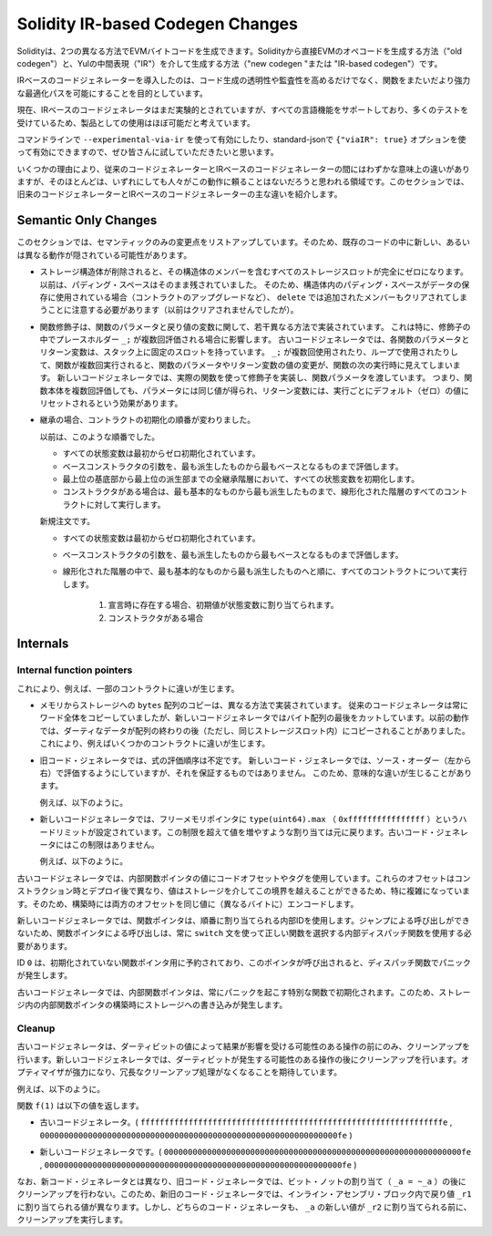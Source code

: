 
.. index: ir breaking changes

*********************************
Solidity IR-based Codegen Changes
*********************************

.. Solidity can generate EVM bytecode in two different ways:
.. Either directly from Solidity to EVM opcodes ("old codegen") or through
.. an intermediate representation ("IR") in Yul ("new codegen" or "IR-based codegen").

Solidityは、2つの異なる方法でEVMバイトコードを生成できます。Solidityから直接EVMのオペコードを生成する方法（"old codegen"）と、Yulの中間表現（"IR"）を介して生成する方法（"new codegen "または "IR-based codegen"）です。

.. The IR-based code generator was introduced with an aim to not only allow
.. code generation to be more transparent and auditable but also
.. to enable more powerful optimization passes that span across functions.

IRベースのコードジェネレーターを導入したのは、コード生成の透明性や監査性を高めるだけでなく、関数をまたいだより強力な最適化パスを可能にすることを目的としています。

.. Currently, the IR-based code generator is still marked experimental,
.. but it supports all language features and has received a lot of testing,
.. so we consider it almost ready for production use.

現在、IRベースのコードジェネレータはまだ実験的とされていますが、すべての言語機能をサポートしており、多くのテストを受けているため、製品としての使用はほぼ可能だと考えています。

.. You can enable it on the command line using ``--experimental-via-ir``
.. or with the option ``{"viaIR": true}`` in standard-json and we
.. encourage everyone to try it out!

コマンドラインで ``--experimental-via-ir`` を使って有効にしたり、standard-jsonで ``{"viaIR": true}`` オプションを使って有効にできますので、ぜひ皆さんに試していただきたいと思います。

.. For several reasons, there are tiny semantic differences between the old
.. and the IR-based code generator, mostly in areas where we would not
.. expect people to rely on this behaviour anyway.
.. This section highlights the main differences between the old and the IR-based codegen.

いくつかの理由により、従来のコードジェネレーターとIRベースのコードジェネレーターの間にはわずかな意味上の違いがありますが、そのほとんどは、いずれにしても人々がこの動作に頼ることはないだろうと思われる領域です。このセクションでは、旧来のコードジェネレーターとIRベースのコードジェネレーターの主な違いを紹介します。

Semantic Only Changes
=====================

.. This section lists the changes that are semantic-only, thus potentially
.. hiding new and different behavior in existing code.

このセクションでは、セマンティックのみの変更点をリストアップしています。そのため、既存のコードの中に新しい、あるいは異なる動作が隠されている可能性があります。

.. - When storage structs are deleted, every storage slot that contains
..   a member of the struct is set to zero entirely. Formerly, padding space
..   was left untouched.
..   Consequently, if the padding space within a struct is used to store data
..   (e.g. in the context of a contract upgrade), you have to be aware that
..   ``delete`` will now also clear the added member (while it wouldn't
..   have been cleared in the past).

  .. code-block:: solidity

      // SPDX-License-Identifier: GPL-3.0
      pragma solidity >=0.7.1;

      contract C {
          struct S {
              uint64 y;
              uint64 z;
          }
          S s;
          function f() public {
              // ...
              delete s;
              // s occupies only first 16 bytes of the 32 bytes slot
              // delete will write zero to the full slot
          }
      }

  We have the same behavior for implicit delete, for example when array of structs is shortened.

.. - Function modifiers are implemented in a slightly different way regarding function parameters and return variables.
..   This especially has an effect if the placeholder ``_;`` is evaluated multiple times in a modifier.
..   In the old code generator, each function parameter and return variable has a fixed slot on the stack.
..   If the function is run multiple times because ``_;`` is used multiple times or used in a loop, then a
..   change to the function parameter's or return variable's value is visible in the next execution of the function.
..   The new code generator implements modifiers using actual functions and passes function parameters on.
..   This means that multiple evaluations of a function's body will get the same values for the parameters,
..   and the effect on return variables is that they are reset to their default (zero) value for each
..   execution.

  .. code-block:: solidity

      // SPDX-License-Identifier: GPL-3.0
      pragma solidity >=0.7.0;
      contract C {
          function f(uint _a) public pure mod() returns (uint _r) {
              _r = _a++;
          }
          modifier mod() { _; _; }
      }

  If you execute ``f(0)`` in the old code generator, it will return ``2``, while
  it will return ``1`` when using the new code generator.

  .. code-block:: solidity

      // SPDX-License-Identifier: GPL-3.0
      pragma solidity >=0.7.1 <0.9.0;

      contract C {
          bool active = true;
          modifier mod()
          {
              _;
              active = false;
              _;
          }
          function foo() external mod() returns (uint ret)
          {
              if (active)
                  ret = 1; // Same as ``return 1``
          }
      }

  The function ``C.foo()`` returns the following values:

  - Old code generator: ``1`` as the return variable is initialized to ``0`` only once before the first ``_;``
    evaluation and then overwritten by the ``return 1;``. It is not initialized again for the second ``_;``
    evaluation and ``foo()`` does not explicitly assign it either (due to ``active == false``), thus it keeps
    its first value.

  - New code generator: ``0`` as all parameters, including return parameters, will be re-initialized before
    each ``_;`` evaluation.

.. - The order of contract initialization has changed in case of inheritance.

..   The order used to be:

..   - All state variables are zero-initialized at the beginning.

..   - Evaluate base constructor arguments from most derived to most base contract.

..   - Initialize all state variables in the whole inheritance hierarchy from most base to most derived.

..   - Run the constructor, if present, for all contracts in the linearized hierarchy from most base to most derived.

..   New order:

..   - All state variables are zero-initialized at the beginning.

..   - Evaluate base constructor arguments from most derived to most base contract.

..   - For every contract in order from most base to most derived in the linearized hierarchy execute:

..       1. If present at declaration, initial values are assigned to state variables.

..       2. Constructor, if present.

- ストレージ構造体が削除されると、その構造体のメンバーを含むすべてのストレージスロットが完全にゼロになります。以前は、パディング・スペースはそのまま残されていました。   そのため、構造体内のパディング・スペースがデータの保存に使用されている場合（コントラクトのアップグレードなど）、 ``delete`` では追加されたメンバーもクリアされてしまうことに注意する必要があります（以前はクリアされませんでしたが）。

- 関数修飾子は、関数のパラメータと戻り値の変数に関して、若干異なる方法で実装されています。   これは特に、修飾子の中でプレースホルダー ``_;`` が複数回評価される場合に影響します。   古いコードジェネレータでは、各関数のパラメータとリターン変数は、スタック上に固定のスロットを持っています。    ``_;`` が複数回使用されたり、ループで使用されたりして、関数が複数回実行されると、関数のパラメータやリターン変数の値の変更が、関数の次の実行時に見えてしまいます。   新しいコードジェネレータでは、実際の関数を使って修飾子を実装し、関数パラメータを渡しています。   つまり、関数本体を複数回評価しても、パラメータには同じ値が得られ、リターン変数には、実行ごとにデフォルト（ゼロ）の値にリセットされるという効果があります。

- 継承の場合、コントラクトの初期化の順番が変わりました。

  以前は、このような順番でした。

  - すべての状態変数は最初からゼロ初期化されています。

  - ベースコンストラクタの引数を、最も派生したものから最もベースとなるものまで評価します。

  - 最上位の基底部から最上位の派生部までの全継承階層において、すべての状態変数を初期化します。

  - コンストラクタがある場合は、最も基本的なものから最も派生したものまで、線形化された階層のすべてのコントラクトに対して実行します。

  新規注文です。

  - すべての状態変数は最初からゼロ初期化されています。

  - ベースコンストラクタの引数を、最も派生したものから最もベースとなるものまで評価します。

  - 線形化された階層の中で、最も基本的なものから最も派生したものへと順に、すべてのコントラクトについて実行します。

      1. 宣言時に存在する場合、初期値が状態変数に割り当てられます。

      2. コンストラクタがある場合

.. This causes differences in some contracts, for example:

  .. code-block:: solidity

      // SPDX-License-Identifier: GPL-3.0
      pragma solidity >=0.7.1;

      contract A {
          uint x;
          constructor() {
              x = 42;
          }
          function f() public view returns(uint256) {
              return x;
          }
      }
      contract B is A {
          uint public y = f();
      }

  Previously, ``y`` would be set to 0. This is due to the fact that we would first initialize state variables: First, ``x`` is set to 0, and when initializing ``y``, ``f()`` would return 0 causing ``y`` to be 0 as well.
  With the new rules, ``y`` will be set to 42. We first initialize ``x`` to 0, then call A's constructor which sets ``x`` to 42. Finally, when initializing ``y``, ``f()`` returns 42 causing ``y`` to be 42.

.. - Copying ``bytes`` arrays from memory to storage is implemented in a different way.
..   The old code generator always copies full words, while the new one cuts the byte
..   array after its end. The old behaviour can lead to dirty data being copied after
..   the end of the array (but still in the same storage slot).
..   This causes differences in some contracts, for example:

  .. code-block:: solidity

      // SPDX-License-Identifier: GPL-3.0
      pragma solidity >=0.8.1;

      contract C {
          bytes x;
          function f() public returns (uint _r) {
              bytes memory m = "tmp";
              assembly {
                  mstore(m, 8)
                  mstore(add(m, 32), "deadbeef15dead")
              }
              x = m;
              assembly {
                  _r := sload(x.slot)
              }
          }
      }

  Previously ``f()`` would return ``0x6465616462656566313564656164000000000000000000000000000000000010``
  (it has correct length, and correct first 8 elements, but then it contains dirty data which was set via assembly).
  Now it is returning ``0x6465616462656566000000000000000000000000000000000000000000000010`` (it has
  correct length, and correct elements, but does not contain superfluous data).

  .. index:: ! evaluation order; expression

.. - For the old code generator, the evaluation order of expressions is unspecified.
..   For the new code generator, we try to evaluate in source order (left to right), but do not guarantee it.
..   This can lead to semantic differences.

..   For example:

  .. code-block:: solidity

      // SPDX-License-Identifier: GPL-3.0
      pragma solidity >=0.8.1;
      contract C {
          function preincr_u8(uint8 _a) public pure returns (uint8) {
              return ++_a + _a;
          }
      }

  The function ``preincr_u8(1)`` returns the following values:

  - Old code generator: 3 (``1 + 2``) but the return value is unspecified in general

  - New code generator: 4 (``2 + 2``) but the return value is not guaranteed

  .. index:: ! evaluation order; function arguments

  On the other hand, function argument expressions are evaluated in the same order
  by both code generators with the exception of the global functions ``addmod`` and ``mulmod``.
  For example:

  .. code-block:: solidity

      // SPDX-License-Identifier: GPL-3.0
      pragma solidity >=0.8.1;
      contract C {
          function add(uint8 _a, uint8 _b) public pure returns (uint8) {
              return _a + _b;
          }
          function g(uint8 _a, uint8 _b) public pure returns (uint8) {
              return add(++_a + ++_b, _a + _b);
          }
      }

  The function ``g(1, 2)`` returns the following values:

  - Old code generator: ``10`` (``add(2 + 3, 2 + 3)``) but the return value is unspecified in general

  - New code generator: ``10`` but the return value is not guaranteed

  The arguments to the global functions ``addmod`` and ``mulmod`` are evaluated right-to-left by the old code generator
  and left-to-right by the new code generator.
  For example:

  .. code-block:: solidity

      // SPDX-License-Identifier: GPL-3.0
      pragma solidity >=0.8.1;
      contract C {
          function f() public pure returns (uint256 aMod, uint256 mMod) {
              uint256 x = 3;
              // Old code gen: add/mulmod(5, 4, 3)
              // New code gen: add/mulmod(4, 5, 5)
              aMod = addmod(++x, ++x, x);
              mMod = mulmod(++x, ++x, x);
          }
      }

  The function ``f()`` returns the following values:

  - Old code generator: ``aMod = 0`` and ``mMod = 2``

  - New code generator: ``aMod = 4`` and ``mMod = 0``

.. - The new code generator imposes a hard limit of ``type(uint64).max``
..   (``0xffffffffffffffff``) for the free memory pointer. Allocations that would
..   increase its value beyond this limit revert. The old code generator does not
..   have this limit.

..   For example:

  .. code-block:: solidity
      :force:

      // SPDX-License-Identifier: GPL-3.0
      pragma solidity >0.8.0;
      contract C {
          function f() public {
              uint[] memory arr;
              // allocation size: 576460752303423481
              // assumes freeMemPtr points to 0x80 initially
              uint solYulMaxAllocationBeforeMemPtrOverflow = (type(uint64).max - 0x80 - 31) / 32;
              // freeMemPtr overflows UINT64_MAX
              arr = new uint[](solYulMaxAllocationBeforeMemPtrOverflow);
          }
      }

  The function `f()` behaves as follows:

  - Old code generator: runs out of gas while zeroing the array contents after the large memory allocation

  - New code generator: reverts due to free memory pointer overflow (does not run out of gas)

Internals
=========

Internal function pointers
--------------------------

.. index:: function pointers

.. The old code generator uses code offsets or tags for values of internal function pointers. This is especially complicated since
.. these offsets are different at construction time and after deployment and the values can cross this border via storage.
.. Because of that, both offsets are encoded at construction time into the same value (into different bytes).

これにより、例えば、一部のコントラクトに違いが生じます。

- メモリからストレージへの ``bytes`` 配列のコピーは、異なる方法で実装されています。   従来のコードジェネレータは常にワード全体をコピーしていましたが、新しいコードジェネレータではバイト配列の最後をカットしています。以前の動作では、ダーティなデータが配列の終わりの後（ただし、同じストレージスロット内）にコピーされることがありました。   これにより、例えばいくつかのコントラクトに違いが生じます。

- 旧コード・ジェネレータでは、式の評価順序は不定です。   新しいコード・ジェネレータでは、ソース・オーダー（左から右）で評価するようにしていますが、それを保証するものではありません。   このため、意味的な違いが生じることがあります。

  例えば、以下のように。

- 新しいコードジェネレータでは、フリーメモリポインタに ``type(uint64).max`` （ ``0xffffffffffffffff`` ）というハードリミットが設定されています。この制限を超えて値を増やすような割り当ては元に戻ります。古いコード・ジェネレータにはこの制限はありません。

  例えば、以下のように。

古いコードジェネレータでは、内部関数ポインタの値にコードオフセットやタグを使用しています。これらのオフセットはコンストラクション時とデプロイ後で異なり、値はストレージを介してこの境界を越えることができるため、特に複雑になっています。そのため、構築時には両方のオフセットを同じ値に（異なるバイトに）エンコードします。

.. In the new code generator, function pointers use internal IDs that are allocated in sequence. Since calls via jumps are not possible,
.. calls through function pointers always have to use an internal dispatch function that uses the ``switch`` statement to select
.. the right function.

新しいコードジェネレータでは、関数ポインタは、順番に割り当てられる内部IDを使用します。ジャンプによる呼び出しができないため、関数ポインタによる呼び出しは、常に ``switch`` 文を使って正しい関数を選択する内部ディスパッチ関数を使用する必要があります。

.. The ID ``0`` is reserved for uninitialized function pointers which then cause a panic in the dispatch function when called.

ID  ``0`` は、初期化されていない関数ポインタ用に予約されており、このポインタが呼び出されると、ディスパッチ関数でパニックが発生します。

.. In the old code generator, internal function pointers are initialized with a special function that always causes a panic.
.. This causes a storage write at construction time for internal function pointers in storage.

古いコードジェネレータでは、内部関数ポインタは、常にパニックを起こす特別な関数で初期化されます。このため、ストレージ内の内部関数ポインタの構築時にストレージへの書き込みが発生します。

Cleanup
-------

.. index:: cleanup, dirty bits

.. The old code generator only performs cleanup before an operation whose result could be affected by the values of the dirty bits.
.. The new code generator performs cleanup after any operation that can result in dirty bits.
.. The hope is that the optimizer will be powerful enough to eliminate redundant cleanup operations.

古いコードジェネレータは、ダーティビットの値によって結果が影響を受ける可能性のある操作の前にのみ、クリーンアップを行います。新しいコードジェネレータでは、ダーティビットが発生する可能性のある操作の後にクリーンアップを行います。オプティマイザが強力になり、冗長なクリーンアップ処理がなくなることを期待しています。

.. For example:

例えば、以下のように。

.. code-block:: solidity
    :force:

    // SPDX-License-Identifier: GPL-3.0
    pragma solidity >=0.8.1;
    contract C {
        function f(uint8 _a) public pure returns (uint _r1, uint _r2)
        {
            _a = ~_a;
            assembly {
                _r1 := _a
            }
            _r2 = _a;
        }
    }

.. The function ``f(1)`` returns the following values:

関数 ``f(1)`` は以下の値を返します。

.. - Old code generator: (``fffffffffffffffffffffffffffffffffffffffffffffffffffffffffffffffe``, ``00000000000000000000000000000000000000000000000000000000000000fe``)

- 古いコードジェネレータ。( ``fffffffffffffffffffffffffffffffffffffffffffffffffffffffffffffffe`` ,  ``00000000000000000000000000000000000000000000000000000000000000fe`` )

.. - New code generator: (``00000000000000000000000000000000000000000000000000000000000000fe``, ``00000000000000000000000000000000000000000000000000000000000000fe``)

- 新しいコードジェネレータです。( ``00000000000000000000000000000000000000000000000000000000000000fe`` ,  ``00000000000000000000000000000000000000000000000000000000000000fe`` )

.. Note that, unlike the new code generator, the old code generator does not perform a cleanup after the bit-not assignment (``_a = ~_a``).
.. This results in different values being assigned (within the inline assembly block) to return value ``_r1`` between the old and new code generators.
.. However, both code generators perform a cleanup before the new value of ``_a`` is assigned to ``_r2``.
.. 

なお、新コード・ジェネレータとは異なり、旧コード・ジェネレータでは、ビット・ノットの割り当て（ ``_a = ~_a`` ）の後にクリーンアップを行わない。このため、新旧のコード・ジェネレータでは、インライン・アセンブリ・ブロック内で戻り値 ``_r1`` に割り当てられる値が異なります。しかし、どちらのコード・ジェネレータも、 ``_a`` の新しい値が ``_r2`` に割り当てられる前に、クリーンアップを実行します。
